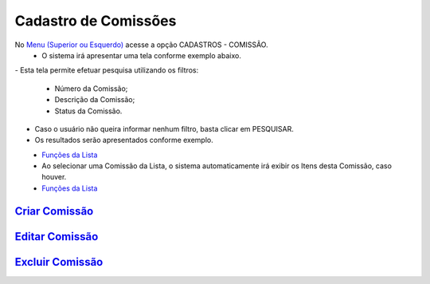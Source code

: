 Cadastro de Comissões
#####################
No `Menu (Superior ou Esquerdo) <menus.html#section>`__ acesse a opção CADASTROS - COMISSÃO.
   * O sistema irá apresentar uma tela conforme exemplo abaixo.

|imagem1|
- Esta tela permite efetuar pesquisa utilizando os filtros:
   * Número da Comissão;
   * Descrição da Comissão;
   * Status da Comissão.
   
- Caso o usuário não queira informar nenhum filtro, basta clicar em PESQUISAR.
   
- Os resultados serão apresentados conforme exemplo.

|imagem2|
   - `Funções da Lista <funcoes_lista.html#section>`__

   - Ao selecionar uma Comissão da Lista, o sistema automaticamente irá exibir os Itens desta Comissão, caso houver.

|imagem11|
   - `Funções da Lista <funcoes_lista.html#section>`__


`Criar Comissão <criar_comissao.html#section>`__
------------------------------------------------

`Editar Comissão <editar_comissao.html#section>`__
--------------------------------------------------

`Excluir Comissão <excluir_comissao.html#section>`__
----------------------------------------------------

.. |br| raw:: html
   
   <br />

.. |imagem1| image:: imagens/comissao_1.png

.. |imagem2| image:: imagens/comissao_2.png

.. |imagem11| image:: imagens/Itens_Comissao.png
